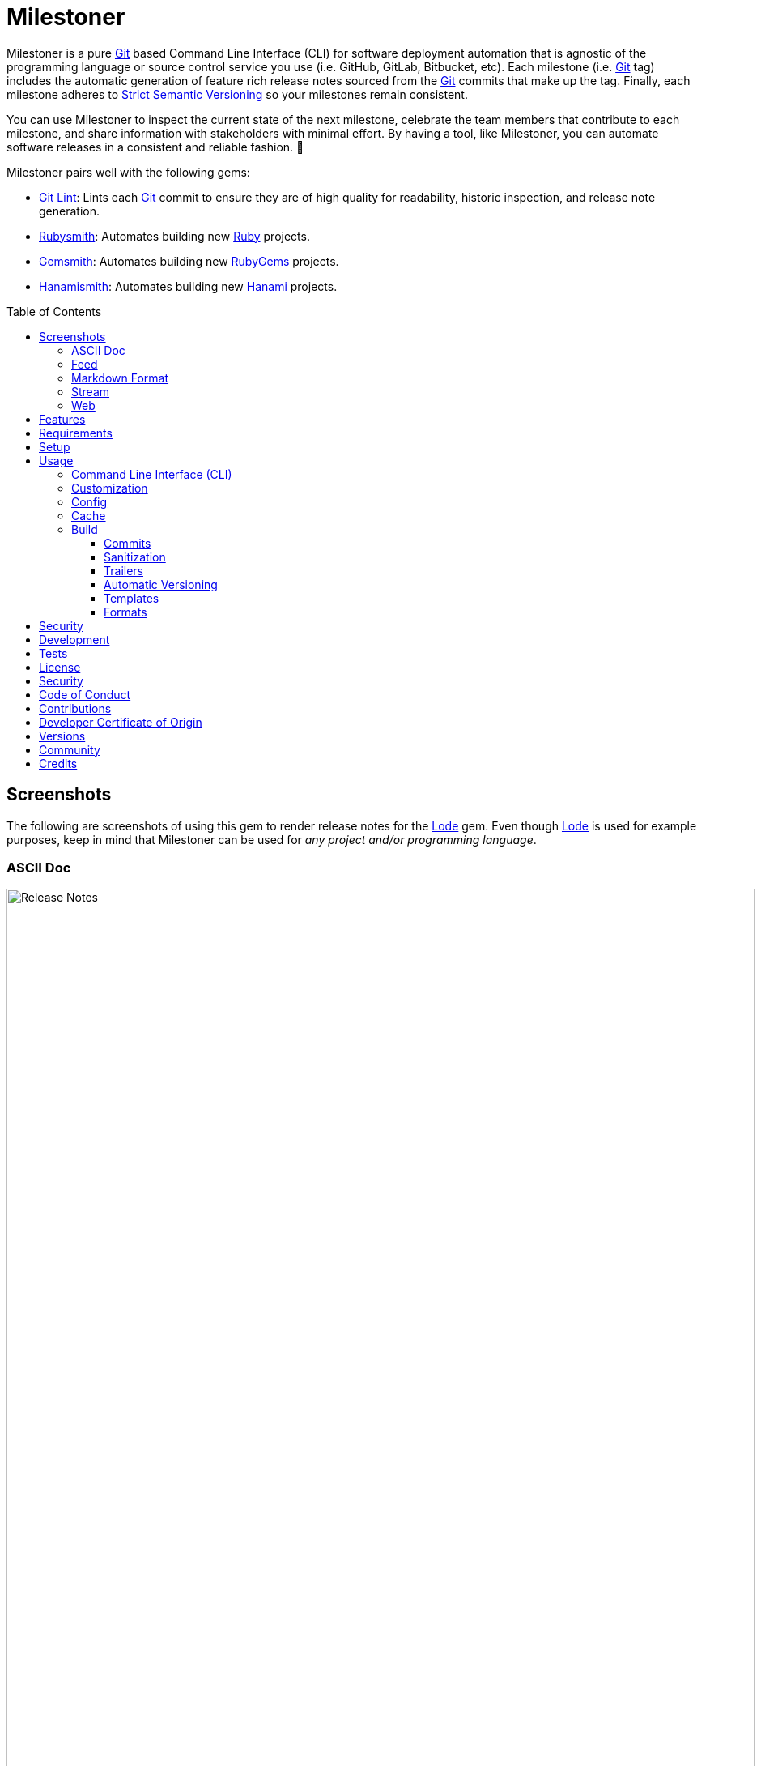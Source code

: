 :toc: macro
:toclevels: 5
:figure-caption!:

:ascii_doc_link: link:https://asciidoctor.org/docs/what-is-asciidoc[ASCII Doc]
:ascii_doctor_link: link:https://asciidoctor.org[Asciidoctor]
:cff_link: link:https://github.com/citation-file-format/ruby-cff[CFF]
:etcher_link: link:https://alchemists.io/projects/etcher[Etcher]
:firefox_link: link:https://www.mozilla.org/en-US/firefox[Firefox]
:gem_specification_link: link:https://guides.rubygems.org/specification-reference[Gem Specification]
:gemsmith_link: link:https://alchemists.io/projects/gemsmith[Gemsmith]
:git_commit_anatomy_link: link:https://alchemists.io/articles/git_commit_anatomy[Git Commit Anatomy]
:git_link: link:https://git-scm.com[Git]
:git_lint_link: link:https://alchemists.io/projects/git-lint[Git Lint]
:git_notes_link: link:https://alchemists.io/articles/git_notes[Git Notes]
:git_trailers_link: link:https://alchemists.io/articles/git_trailers[Git Trailers]
:hanami_link: link:https://hanamirb.org[Hanami]
:hanami_views_link: link:https://alchemists.io/articles/hanami_views[Hanami Views]
:hanamismith_link: link:https://alchemists.io/projects/hanamismith[Hanamismith]
:iterm_link: link:https://iterm2.com[iTerm 2]
:lode_link: link:https://alchemists.io/projects/lode[Lode]
:markdown_link: link:https://daringfireball.net/projects/markdown[Markdown]
:marked_link: link:https://marked2app.com[Marked 2]
:net_news_wire_link: link:https://netnewswire.com[NetNewsWire]
:redcarpet_link: link:https://github.com/vmg/redcarpet[Redcarpet]
:rouge_link: link:https://rouge.jneen.net[Rouge]
:ruby_link: link:https://www.ruby-lang.org[Ruby]
:rubygems_link: link:https://rubygems.org[RubyGems]
:rubysmith_link: link:https://alchemists.io/projects/rubysmith[Rubysmith]
:runcom_link: link:https://alchemists.io/projects/runcom[Runcom]
:sanitize_link: link:https://github.com/rgrove/sanitize[Sanitize]
:strict_semantic_versioning_link: link:https://alchemists.io/articles/strict_semantic_versioning[Strict Semantic Versioning]
:string_formats_link: link:https://docs.ruby-lang.org/en/master/format_specifications_rdoc.html[String Formats]
:syndication_link: link:https://alchemists.io/articles/syndication[Syndication]
:versionaire_link: link:https://alchemists.io/projects/versionaire[Versionaire]
:xdg_link: link:https://alchemists.io/projects/xdg[XDG]

= Milestoner

Milestoner is a pure {git_link} based Command Line Interface (CLI) for software deployment automation that is agnostic of the programming language or source control service you use (i.e. GitHub, GitLab, Bitbucket, etc). Each milestone (i.e. {git_link} tag) includes the automatic generation of feature rich release notes sourced from the {git_link} commits that make up the tag. Finally, each milestone adheres to {strict_semantic_versioning_link} so your milestones remain consistent.

You can use Milestoner to inspect the current state of the next milestone, celebrate the team members that contribute to each milestone, and share information with stakeholders with minimal effort. By having a tool, like Milestoner, you can automate software releases in a consistent and reliable fashion. 🎉

Milestoner pairs well with the following gems:

* {git_lint_link}: Lints each {git_link} commit to ensure they are of high quality for readability, historic inspection, and release note generation.
* {rubysmith_link}: Automates building new {ruby_link} projects.
* {gemsmith_link}: Automates building new {rubygems_link} projects.
* {hanamismith_link}: Automates building new {hanami_link} projects.

toc::[]

== Screenshots

The following are screenshots of using this gem to render release notes for the {lode_link} gem. Even though {lode_link} is used for example purposes, keep in mind that Milestoner can be used for _any project and/or programming language_.

=== ASCII Doc

image:https://alchemists.io/images/projects/milestoner/screenshots/build-ascii_doc-collapsed.png[Release Notes,width=924,height=1224,role=focal_point]

image:https://alchemists.io/images/projects/milestoner/screenshots/build-ascii_doc-expanded.png[Release Notes,width=924,height=1552,role=focal_point]

* *Command*: `milestoner build --format ascii_doc`
* *Renderer*: {ascii_doc_link}

=== Feed

image:https://alchemists.io/images/projects/milestoner/screenshots/build-feed-collapsed.png[Release Notes,width=1450,height=972,role=focal_point]

image:https://alchemists.io/images/projects/milestoner/screenshots/build-feed-expanded.png[Release Notes,width=1350,height=1731,role=focal_point]

* *Command*: `milestoner build --format feed`
* *Renderer*: {net_news_wire_link}

=== Markdown Format

image:https://alchemists.io/images/projects/milestoner/screenshots/build-markdown.png[Release Notes,width=967,height=919,role=focal_point]

* *Command*: `milestoner build --format markdown`
* *Renderer*: {marked_link}

=== Stream

image:https://alchemists.io/images/projects/milestoner/screenshots/build-stream.png[Release Notes,width=1001,height=407,role=focal_point]

* *Command*: `milestoner build --format stream`
* *Renderer*: {iterm_link}

=== Web

image:https://alchemists.io/images/projects/milestoner/screenshots/build-web-collapsed.png[Release Notes,width=1323,height=1048,role=focal_point]

image:https://alchemists.io/images/projects/milestoner/screenshots/build-web-expanded.png[Release Notes,width=1323,height=1540,role=focal_point]

* *Command*: `milestoner build --format web`
* *Renderer*: {firefox_link}

== Features

* Uses {versionaire_link} for {strict_semantic_versioning_link}. Example:
** Format: `+<major>.<minor>.<patch>+`.
** Example: `0.0.0`.
* Defaults to including {git_link} commits since last tag (or initialization of repository) when building release notes. This can be customized further if desired.
* Ensures {git_link} commit messages are grouped by prefix, in order defined, for categorization. For more details, see link:https://alchemists.io/projects/git-lint/#_commit_subject_prefix[Git Lint Commit Subject Prefix]. Defaults (can be customized):
** image:https://alchemists.io/images/projects/milestoner/icons/added.png[Added] Added
** image:https://alchemists.io/images/projects/milestoner/icons/updated.png[Updated] Updated
** image:https://alchemists.io/images/projects/milestoner/icons/fixed.png[Fixed] Fixed
** image:https://alchemists.io/images/projects/milestoner/icons/removed.png[Removed] Removed
** image:https://alchemists.io/images/projects/milestoner/icons/refactored.png[Refactored] Refactored
* Ensures {git_link} commit messages are alphabetically sorted for release note categorization and readability.
* Provides automatic versioning based on last {git_link} tag and {git_trailers_link}. See {git_commit_anatomy_link} for details.
* Supports multiple build formats:
** {ascii_doc_link}
** {syndication_link} (feed)
** {markdown_link}
** Stream (console)
** link:https://html.spec.whatwg.org/multipage[Web] (HTML)
* Supports {git_notes_link}.
* Supports customization via your personal {xdg_link}, {runcom_link}, and/or {hanami_views_link} configuration.

== Requirements

. A UNIX-based system.
. https://www.ruby-lang.org[Ruby].
. https://www.gnupg.org[GnuPG] (optional).

== Setup

To install _with_ security, run:

[source,bash]
----
# 💡 Skip this line if you already have the public certificate installed.
gem cert --add <(curl --compressed --location https://alchemists.io/gems.pem)
gem install milestoner --trust-policy HighSecurity
----

To install _without_ security, run:

[source,bash]
----
gem install milestoner
----

== Usage

=== Command Line Interface (CLI)

From the command line, type: `milestoner --help`

image:https://alchemists.io/images/projects/milestoner/screenshots/usage.png[Usage,width=670,height=412,role=focal_point]

=== Customization

This gem can be configured via a global configuration:

....
~/.config/milestoner/configuration.yml
....

It can also be configured via {xdg_link} environment variables.

The default configuration is:

[source,yaml]
----
avatar:
  uri: "https://avatars.githubusercontent.com/u/%<id>s"
build:
  basename: "index"
  format: "stream"
  index: true
  layout: "page"
  max: 1
  output: "tmp/milestones"
  stylesheet: true
  tail: "head"
commit:
  categories:
    - emoji: "🟢"
      label: "Added"
    - emoji: "🔼"
      label: "Updated"
    - emoji: "✅"
      label: "Fixed"
    - emoji: "⛔️"
      label: "Removed"
    - emoji: "🔁"
      label: "Refactored"
  format: "asciidoc"
  uri: "https://github.com/%<project_owner>s/%<project_name>s/commit/%<id>s"
organization:
  label: "Undefined"
  uri: "https://undefined.io"
profile:
  uri: "https://github.com/%<id>s"
project:
  owner: "undefined"
  uri:
    home: "%<organization_uri>s/projects/%<project_name>s"
    version: "%<project_uri_home>s/versions/%<id>s"
review:
  uri: "https://github.com/%<project_owner>s/%<project_name>s/pulls/%<id>s"
stylesheet:
  path: "page.css"
  uri: "../page"
syndication:
  categories:
    - label: "Milestones"
      name: "milestones"
  entry:
    label: "%<id>s"
    uri: "%<project_uri_version>s"
  id: "%<project_uri_version>s"
  label: "%<organization_label>s: %<project_label>s"
  links:
    - label: "%<organization_label>s: %<project_label>s (web)"
      mime: "text/html"
      relation: "alternate"
      uri: "%<project_uri_home>s/versions"
    - label: "%<organization_label>s: %<project_label>s (feed)"
      mime: "application/atom+xml"
      relation: "self"
      uri: "%<project_uri_home>s/versions.xml"
tag:
  subject: "Version %<project_version>s"
tracker:
  uri: "https://github.com/%<project_owner>s/%<project_name>s/issues/%<id>s"
----

The above can be customized as follows:

* `avatar`: Manages team member avatar details.
** `uri`: Required. The URI format for linking to avatars as formatted using {string_formats_link}. Default: GitHub. The `id` is dynamically calculated via the `external_id` of the user stored in the {lode_link} cache.
* `build`: Manages build details.
** `basename`: Required. The build file basename. Default: `index`. Used to customize the built file name.
** `format`: Required. The build output format. Default: `stream`. Used to determine what format to build the release notes as. Multiple formats are supported.
** `index`: Required. Enables (or disables) building the versions index page for web format only. Default: true.
** `layout`: Required. The {hanami_views_link} layout used when building release notes. Default: page. This can be disabled when using `false` or customized further -- via your own {xdg_link} configuration -- when providing your own templates and/or partials.
** `max`: Required. The maximum number of {git_link} tags to build. Default: 1. By default, you are limited to building release notes for changes (commits) since the last tag but you can increase the maximum to build release notes for as many tags as you like.
** `output`: Required. The the directory for all generated output. Default: `tmp/milestones`. This can be a relative or absolute path and defaults to the current working directory. The path is automatically created if missing.
** `stylesheet`: Required. Enables (or disables) building the stylesheet for web format only. Default: true.
* `commit`: Manages commit categories, emojis, hyperlinks, and formatting.
** `categories`: Required. Defaults to five categories which pairs well with the {git_lint_link} gem. Category order is important with the first taking precedence over the second and so forth. Special characters are allowed for prefixes but should be enclosed in quotes. To disable categories, use an empty array. Example: `categories: []`.
*** `emoji`: Required. The emoji associated with the label for output purposes. _Used by the {ascii_doc_link}, {markdown_link}, and stream build formats_. Defaults to the provided emojis.
*** `label`: Required. Allows you to customize the category label. All commits are grouped by label which equates to the prefix, or first word, used in each commit message. The defaults pair well with the {git_lint_link} gem. Defaults to the provided labels.
** `format`: Required. Defines the default format used for rendering commit messages unless specified in the commit trailer metadata which takes higher precedence. Default: `asciidoc`.
** `uri`: Required. The URI for linking to commits as formatted using {string_formats_link}. Default: GitHub. The `id` is dynamically calculated via the commit SHA of each commit analyzed at runtime.
* `generator`: Manages generator details.
** `label`: Required. The label of the generator used for all software milestones. Default: Milestoner.
** `uri`: Required. The URI of the generator used for all software milestones. Defaults to Milestoner's homepage URL as provided by the {gem_specification_link} of this project.
** `version`: Required. The version of the generator used for all software milestones. Defaults to Milestoner's current version as provided by the {gem_specification_link} of this project.
* `loaded_at`: Required. Dynamically calculated when the configuration is loaded and is generally meant to represent current time. You can customize this value but is not recommended.
* `organization`: Manages organization details.
** `label`: Required. The organization's label. Can be used within other keys via {string_formats_link} and is meant for branding purposes.
** `uri`: Required. The organization's home page URI. Can be used within other keys via {string_formats_link}.
* `profile`: Manages team member profile details.
** `uri`: Required. The URI format for linking to profiles as formatted using {string_formats_link}. Default: GitHub. The `id` is dynamically calculated via the `handle` of the user stored in the {lode_link} cache.
* `project`: Manages project details.
** `author`: Required. The project author. Dynamically calculated by the {etcher_link} gem in the following order: This value or {git_link} configuration user name.
** `description`: Optional. The project description. Dynamically calculated by the {etcher_link} gem in the following order: This value, {gem_specification_link} summary, or {cff_link} abstract.
** `label`: Optional. The project label. Dynamically calculated by the {etcher_link} gem in the following order: This value, {gem_specification_link} metadata label, or {cff_link} title.
** `name`: Required. The project name. Dynamically calculated by the {etcher_link} gem in the following order: This value or {gem_specification_link} name.
** `owner`: Required. The project owner. This is your source code organization or user handle. Used when formatting URLs (mentioned above). Default: `undefined`. It is strongly recommended you configure this value so all links are formatted properly.
** `uri`: Manages project URI details.
*** `home`: Required. The project home URI. Dynamically calculated by the {etcher_link} gem in the following order: This value, {gem_specification_link} homepage, or {cff_link} URL.
*** `icon`: Optional. The project icon URI. Used for branding. For example, you could use an organization specific URI: `"%<organization_uri>s/images/projects/%<project_name>s/favicon.ico"`.
*** `logo`: Optional. The project logo URI. Used for branding. For example, you could use an organization specific URI: `"%<organization_uri>s/images/projects/%<project_name>s/logo.png"`.
*** `version`: Required. The project version URI. Defaults to the versions folder of your project home URI. This ensures all release notes link back to your project.
** `version`: Required. The project version. Dynamically calculated based on the last {git_link} tag of your project and {git_link} `Milestone` commit trailer metadata. The default is: `0.0.0`. For more on this see, the _Automatic Versioning_ section below. You can configure a value but is _not recommended_ since any custom value you supply will be used for _all_ deployments and release notes. You're better off letting this gem compute this for you.
* `review`: Manages code review details.
** `uri`: Required. The URI format for linking to code reviews as formatted using {string_formats_link}. Default: GitHub. The `id` is currently a _placeholder_ for future feature support when API support is added. For now this links to _all_ code reviews with the goal to link to individual code reviews based on {git_trailers_link}.
* `stylesheet`: Manages stylesheet configuration for `web` build format.
** `path`: Required. The relative (or absolute) path to where the stylesheet is built. Default: `page.css`. The path is automatically created if non-existing. A relative path is always relative to the build root as configured above.
** `uri`: Required. The relative (or absolute) path for linking to the stylesheet within the page layout. Default: "../page".
* `syndication`: Manages syndicated feed details when used with the `feed` build format.
** `categories`: Required. Manages category details.
*** `label`: Required. The category label. Default: Milestones.
*** `name`: Required. The category name. Default: milestone.
** `entry`: Required. Manages feed entry details which are the details of each {git_link} tag.
*** `label`: Required. The entry label. Default: `%<id>s`. Automatically calculated, at runtime, for the current version.
*** `uri`: Required. The entry URI. The full URI to your project version. The default uses your project version URI. If customized, ensure you include `%<id>s` so the URI can properly link to the calculated version at runtime.
** `id`: The ID of your feed which, per Atom specification, should be the the URI of your project (including version) which is why this defaults to your project version URI. If customized, ensure the `%<id>s` is included for proper runtime calculation.
** `label`: The label of your feed and is what people will see when subscribing to your feed. Defaults to dynamic string formatting based on existing configuration values.
** `links`: Required. Provides links to HTML and XML versions of your feed. This can be an array of links but generally you only need HTML and XML formats.
*** `label`: Required. The link label. Defaults to dynamic string formatting based on existing configuration values.
*** `mime`: Required. The mime type. Defaults to HTML and XML.
*** `relation`: Required. Identifies the relation of the link which can either be `self` (i.e. XML) or `alternate` (i.e. HTML).
*** `uri`: Required. The link URI to follow for more information. Defaults to dynamic string formatting based on existing configuration values.
* `tag`: Required. Manages tag creation.
** `subject`: Required. The tag subject. Default: `+Version %<project_version>s+`. Example: "Version 1.2.3". You can use a string literal or include any configuration key for a dynamic subject. In the case of `project_version` this is calculated at runtime.
* `tracker`: Required. Manages issue tracker details.
** `uri`: Required. The URI format for linking to issues as formatted using {string_formats_link}. Default: GitHub. The `id` is dynamically calculated via the commit `Issue` trailer as linted by {git_lint_link}. When no ID can be found, this will default to _All_ issues.

As hinted at above, all URIs (including syndication), support {string_formats_link}. This means you can use the `%<key>s` format -- replacing `key` with the key of your choice -- to customize your configuration further.

💡 If you need to know what your current configuration looks like, you can jump into your applications IRB console and inspect `Milestoner::Container[:settings]` to see full details.

=== Config

image:https://alchemists.io/images/projects/milestoner/screenshots/usage-config.png[Usage,width=632,height=352,role=focal_point]

Milestoner can be configured via the command line using: `milestoner config`. This allows you to create, edit, view, and/or delete your global or local configuration as desired. The configuration is managed by the {runcom_link} gem which is built atop the {xdg_link} gem for managing global or local configurations. Please read the documentation of each gem to learn more.

=== Cache

image:https://alchemists.io/images/projects/milestoner/screenshots/usage-cache.png[Usage,width=625,height=318,role=focal_point]

Milestoner's cache allows you to enrich user information (i.e. authors, collaborators, etc) by storing information in a `PStore` database as managed by the {lode_link} gem. Cache location, as with the Config, is managed by the {runcom_link} gem.

User information should be sourced from whatever service used for managing your source code. For example, when using GitHub, your workflow might look like this:

[source,bash]
----
milestoner cache --list
# 🟢 [milestoner] Listing users...
# 🟢 [milestoner] No users found.

milestoner cache --create "111,jsmith,Jane Smith"
# 🟢 [milestoner] Created: "Jane Smith"

milestoner cache --create "222,jdoe,John Doe"
# 🟢 [milestoner] Created: "John Doe"

milestoner cache --create "333,jgrey,Jill Grey"
# 🟢 [milestoner] Created: "Jill Grey"

milestoner cache --list
# 🟢 [milestoner] Listing users...
# External ID, Handle, Name
# -------------------------
# "111", "jsmith", "Jane Smith"
# "222", "jdoe", "John Doe"
# "333", "jgrey", "Jill Grey"

milestoner cache --delete "Jill Grey"
# 🟢 [milestoner] Deleted: "Jill Grey".

milestoner cache --list
# 🟢 [milestoner] Listing users...
# External ID, Handle, Name
# -------------------------
# "111", "jsmith", "Jane Smith"
# "222", "jdoe", "John Doe"

milestoner cache --info
# 🟢 [milestoner] Path: /Users/bkuhlmann/.cache/milestoner/database.store.
----

💡 Use `+https://api.github.com/users/<handle>+` to acquire the external ID for any GitHub user.

Once team member information is stored in your cache, you'll be able to build release notes which automatically link to GitHub user information without constantly hitting the GitHub API. _Users are identified by name so the full author name used for each commit message needs to match the same user name as stored in your source repository hosting service._

If you don't use the cache, your release notes use a question mark (?) and _unknown_ for team members as highlighted below:

image:https://alchemists.io/images/projects/milestoner/screenshots/no_cache.png[Usage,width=978,height=618,role=focal_point]

=== Build

image:https://alchemists.io/images/projects/milestoner/screenshots/usage-build.png[Usage,width=787,height=675,role=focal_point]

The build command allows you to quickly build release notes to check the current status of your project or deploy a new milestone. By default, the build command uses either the default or custom configuration as documented in the _Configuration_ section above. This means, when using the defaults, you can immediately build the release notes for your project in a temporary directory:

[source,bash]
----
milestoner build --format web
# 🟢 [milestoner] Building Milestoner (web)...
# 🟢 [milestoner] Created: /Users/bkuhlmann/Engineering/OSS/milestoner/tmp/milestones/page.css.
# 🟢 [milestoner] Created: /Users/bkuhlmann/Engineering/OSS/milestoner/tmp/milestones/index.html.
----

The above command is so useful that I use the following `msw` (i.e. Milestoner Web) Bash alias to build current release notes or release notes for several tags:

[source,bash]
----
# Label: Milestoner (web)
# Description: Build milestone(s) in web format.
# Parameters: $1 (optional): Maximum tags to build. Default: 1.
msw() {
  local max=${1:-1}
  local root="tmp/milestones"
  local path="$root/index.html"

  rm -rf tmp/milestones

  if [[ "$max" == 1 ]]; then
    milestoner build --max "$max" --format web

    if [[ -f "$path" ]]; then
      open "$path"
    fi
  else
    milestoner build --max "$max" --format web

    if [[ -d "$root" ]]; then
      ruby -run -e httpd "tmp/milestones" --port 3030 &
      open "http://localhost:3030"
      fg
    fi
  fi
}
----

Check out the help documentation (i.e. `milestoner build --help`) for addition usage that explains what command line options you can use to overwrite the current configuration.

==== Commits

By default, all {git_link} commit messages support {ascii_doc_link} syntax but you can use {markdown_link} too.

{ascii_doc_link} is rendered using the {ascii_doctor_link} gem while {markdown_link} is rendered using the {redcarpet_link} gem. Regardless of what renderer you choose, each supports syntax highlighting via the {rouge_link} gem. This also means you can customize the {rouge_link} styles via the `page.css` template as documented in the xref:_templates[Templates] section below.

ℹ️ The {rouge_link} CSS classes are slightly cryptic in terms of readability but you can see how they are applied when inspecting the HTML DOM.

Here's a couple examples of commit messages using {ascii_doc_link} and {markdown_link} syntax:

*ASCII Doc*

image:https://alchemists.io/images/projects/milestoner/screenshots/syntax-ascii_doc.png[ASCII Doc,width=950,height=763,role=focal_point]

*Markdown*

image:https://alchemists.io/images/projects/milestoner/screenshots/syntax-markdown.png[Markdown,width=933,height=921,role=focal_point]

💡 To see an example of what this renders to HTML as, see the xref:_formats[Formats] section below.

==== Sanitization

Sanitization of commit messages is handled by the {sanitize_link} gem. This means you can only use a limited set of HTML elements (this includes {ascii_doc_link} and {markdown_link} rendering). Here's what's allowed:

* link:https://developer.mozilla.org/en-US/docs/Web/HTML/Element/b[b]
* link:https://developer.mozilla.org/en-US/docs/Web/HTML/Element/em[em]
* link:https://developer.mozilla.org/en-US/docs/Web/HTML/Element/i[i]
* link:https://developer.mozilla.org/en-US/docs/Web/HTML/Element/strong[strong]
* link:https://developer.mozilla.org/en-US/docs/Web/HTML/Element/u[u]
* link:https://developer.mozilla.org/en-US/docs/Web/HTML/Element/a[a]
* link:https://developer.mozilla.org/en-US/docs/Web/HTML/Element/abbr[abbr]
* link:https://developer.mozilla.org/en-US/docs/Web/HTML/Element/blockquote[blockquote]
* link:https://developer.mozilla.org/en-US/docs/Web/HTML/Element/br[br]
* link:https://developer.mozilla.org/en-US/docs/Web/HTML/Element/cite[cite]
* link:https://developer.mozilla.org/en-US/docs/Web/HTML/Element/code[code]
* link:https://developer.mozilla.org/en-US/docs/Web/HTML/Element/dd[dd]
* link:https://developer.mozilla.org/en-US/docs/Web/HTML/Element/dfn[dfn]
* link:https://developer.mozilla.org/en-US/docs/Web/HTML/Element/dl[dl]
* link:https://developer.mozilla.org/en-US/docs/Web/HTML/Element/dt[dt]
* link:https://developer.mozilla.org/en-US/docs/Web/HTML/Element/kbd[kbd]
* link:https://developer.mozilla.org/en-US/docs/Web/HTML/Element/li[li]
* link:https://developer.mozilla.org/en-US/docs/Web/HTML/Element/mark[mark]
* link:https://developer.mozilla.org/en-US/docs/Web/HTML/Element/ol[ol]
* link:https://developer.mozilla.org/en-US/docs/Web/HTML/Element/p[p]
* link:https://developer.mozilla.org/en-US/docs/Web/HTML/Element/pre[pre]
* link:https://developer.mozilla.org/en-US/docs/Web/HTML/Element/q[q]
* link:https://developer.mozilla.org/en-US/docs/Web/HTML/Element/s[s]
* link:https://developer.mozilla.org/en-US/docs/Web/HTML/Element/samp[samp]
* link:https://developer.mozilla.org/en-US/docs/Web/HTML/Element/small[small]
* link:https://developer.mozilla.org/en-US/docs/Web/HTML/Element/strike[strike]
* link:https://developer.mozilla.org/en-US/docs/Web/HTML/Element/sub[sub]
* link:https://developer.mozilla.org/en-US/docs/Web/HTML/Element/sup[sup]
* link:https://developer.mozilla.org/en-US/docs/Web/HTML/Element/time[time]
* link:https://developer.mozilla.org/en-US/docs/Web/HTML/Element/ul[ul]
* link:https://developer.mozilla.org/en-US/docs/Web/HTML/Element/var[var]
* link:https://developer.mozilla.org/en-US/docs/Web/HTML/Element/audio[audio]
* link:https://developer.mozilla.org/en-US/docs/Web/HTML/Element/details[details]
* link:https://developer.mozilla.org/en-US/docs/Web/HTML/Element/img[img]
* link:https://developer.mozilla.org/en-US/docs/Web/HTML/Element/source[source]
* link:https://developer.mozilla.org/en-US/docs/Web/HTML/Element/span[span]
* link:https://developer.mozilla.org/en-US/docs/Web/HTML/Element/summary[summary]
* link:https://developer.mozilla.org/en-US/docs/Web/HTML/Element/video[video]

The following global attributes are allowed for all elements:

* link:https://developer.mozilla.org/en-US/docs/Web/HTML/Global_attributes/id[id]
* link:https://developer.mozilla.org/en-US/docs/Web/HTML/Global_attributes/class[class]

The following attributes are limited to only a few elements like `a`, `abbr`, and `dfn` for the most part.

* link:https://developer.mozilla.org/en-US/docs/Web/HTML/Global_attributes/title[title]

An additional set of attributes are allowed but are specific to each element and fairly limited. Ultimately, if you don't see an attribute being rendered then it's not allowed.

==== Trailers

Multiple {git_trailers_link} for your commits are supported which are detailed in the linked article. At a minimum, the `Milestone` trailer is highly recommended since this is how Milestoner handles xref:_automatic_versioning[Automatic Versioning] for you.

One of the more powerful features of using {git_trailers_link} in your commit messages is they give you the ability to fully resolve what is defined in your default global xref:_customization[configuration]. Here's a more detailed breakdown:

* *Format* (optional): Use `ascii_doc` or `markdown` for the value to control what syntax used to render your commit message. The default is `ascii_doc` but if your configuration uses a different default you can override that per commit message if desired.
* *Issue* (optional): When supplied, Milestoner will automatically associate your commit with the corresponding issue ID you provide as a value. This works in conjunction with your xref:_customization[configuration].
* *Milestone* (optional): This is detailed in the xref:_automatic_versioning[Automatic Versioning] section below.

==== Automatic Versioning

As mentioned earlier, the calculation of version information happens automatically based on your last {git_link} tag and any {git_link} commit trailer metadata used. If none of this information is present, then the default version of `0.0.0` is used instead. All of this information is available to you via the following command:

[source,bash]
----
milestoner build --help
----

Running the above will dynamically show you latest version information -- along with help documentation -- in case you have doubts. You can use this as a status check as well. If you don't want to use the automatic version, you can override by using the `--version` option when building. Example:

[source,bash]
----
# Uses automatic version.
milestoner build --format stream

# Uses manual version.
milestoner build --format stream --version 1.2.3
----

By default, automatic versioning is based on your last known {git_link} tag. The version is bumped based on {git_link} commit trailer information from untagged commits (i.e. commits created since the last tag). All of this is managed via the {versionaire_link} gem. To ensure automatic versioning works properly, you only need to add the `Milestone` {git_link} commit trailer with a value of: `patch`, `minor`, or `major`. Here's an example assuming you have published Version 1.0.0:

....
# First commit.
Milestone: patch

# Second commit.
Milestone: minor

# Third commit
Milestone: patch
....

Given the above, the resulting version would be: 1.1.0. This is because the highest milestone was a _minor_ milestone. The highest milestone wins and doesn't matter how many commits you made with the same milestone trailer information or the order in which the commits were made. Here's another example:

....
# First commit.
Milestone: patch

# Second commit.
Milestone: patch

# Third commit
Milestone: patch
....

Given the above, the resulting version would be: 1.0.1. This is because the highest milestone was a _patch_. Here's a final example:

....
# First commit.
Milestone: major

# Second commit.
Milestone: minor

# Third commit
Milestone: patch
....

Given the above, the resulting version would be: 2.0.0. This is because the highest milestone was a _major_ milestone.

==== Templates

Template functionality is powered by {hanami_views_link} which means you can completely customize _all_ build formats, templates, partials, stylesheets, images, and much more.
The quickest way to start customization is to copy the `templates` folder structure -- included with this gem -- to your preferred {runcom_link} configuration (i.e. global or local). For example, this gem's template structure is:

....
lib/milestoner/templates
├── layouts
│   ├── page.adoc.erb
│   ├── page.git.erb
│   ├── page.html.erb
│   ├── page.md.erb
│   ├── page.stream.erb
│   └── page.xml.erb
├── milestones
│   ├── _avatar.adoc.erb
│   ├── _avatar.html.erb
│   ├── _avatar.md.erb
│   ├── _avatar.xml.erb
│   ├── _commit.adoc.erb
│   ├── _commit.git.erb
│   ├── _commit.html.erb
│   ├── _commit.md.erb
│   ├── _commit.stream.erb
│   ├── _commit.xml.erb
│   ├── _content.adoc.erb
│   ├── _content.html.erb
│   ├── _content.xml.erb
│   ├── _logo.adoc.erb
│   ├── _logo.html.erb
│   ├── _logo.md.erb
│   ├── _logo.xml.erb
│   ├── _none.adoc.erb
│   ├── _none.html.erb
│   ├── _none.xml.erb
│   ├── _profile.adoc.erb
│   ├── _profile.html.erb
│   ├── _profile.md.erb
│   ├── _profile.xml.erb
│   ├── _tag-insecure.html.erb
│   ├── _tag-secure.html.erb
│   ├── _user.adoc.erb
│   ├── _user.html.erb
│   ├── _user.md.erb
│   ├── _user.xml.erb
│   ├── _users.adoc.erb
│   ├── _users.html.erb
│   ├── _users.md.erb
│   ├── _users.xml.erb
│   ├── index.adoc.erb
│   ├── index.html.erb
│   ├── index.md.erb
│   ├── show.adoc.erb
│   ├── show.git.erb
│   ├── show.html.erb
│   ├── show.md.erb
│   ├── show.stream.erb
│   └── show.xml.erb
└── public
    └── page.css.erb
....

This means you could, for example, copy all of Milestoner's default templates to your own {runcom_link} configuration and customize as you see fit. Example (using global configuration):

[source,bash]
----
cp -r <milestoner_gem_root>/lib/milestoner/templates $HOME/.config/milestoner/templates
----

Milestoner searches your {runcom_link} configuration first and, if templates are detected, will be used instead. Otherwise, Milestoner falls back to it's own templates. Once {runcom_link} has calculated all possible template locations, {hanami_views_link} handles the final loading and rendering of the templates.

==== Formats

Of all build formats supported, the web format is the most powerful and feature rich. The following showcases _some_ of the information rendered in this format based on commit activity.

*Overview*

image:https://alchemists.io/images/projects/milestoner/screenshots/web_format-overview.png[ASCII Doc,width=1157,height=843,role=focal_point]

*With Valid Commit Signature*

image:https://alchemists.io/images/projects/milestoner/screenshots/web_format-commit_valid.png[ASCII Doc,width=1235,height=950,role=focal_point]

*With Invalid Commit Signature*

image:https://alchemists.io/images/projects/milestoner/screenshots/web_format-commit_invalid.png[ASCII Doc,width=1235,height=950,role=focal_point]

*With Valid Tag*

image:https://alchemists.io/images/projects/milestoner/screenshots/web_format-tag_valid.png[ASCII Doc,width=1089,height=1084,role=focal_point]

*With Invalid Tag*

image:https://alchemists.io/images/projects/milestoner/screenshots/web_format-tag_invalid.png[ASCII Doc,width=978,height=571,role=focal_point]

*With ASCII Doc/Markdown*

image:https://alchemists.io/images/projects/milestoner/screenshots/web_format-ascii_doc.png[ASCII Doc,width=908,height=1938,role=focal_point]

💡 See {git_notes_link} to learn more.

You'll find all formats render similar information with the feed format being the closest but most formats are not as feature rich as the web format. Each milestone is meant to provide you with the right amount of statistical information you can make informed decisions.

== Security

To securely sign your {git_link} tags, install and configure https://www.gnupg.org[GPG]:

[source,bash]
----
brew install gpg
gpg --gen-key
----

When creating your GPG key, choose these settings:

* Key kind: RSA and RSA (default)
* Key size: 4096
* Key validity: 0
* Real Name: `+<your name>+`
* Email: `+<your email>+`
* Passphrase: `+<your passphrase>+`

To obtain your key, run the following and take the part after the forward slash:

....
gpg --list-keys | grep pub
....

Add your key to your global (or local) {git_link} configuration and ensure GPG signing for your tag is enabled. Example:

....
[tag]
  gpgSign = true
[user]
  signingkey = <your GPG key>
....

Now, when publishing a new milestone (i.e. `milestoner --publish <version>`), the signing of your
{git_link} tag will happen automatically. You will be prompted for the GPG Passphrase each time unless you are running the
link:https://gnupg.org/documentation/manuals/gnupg/Invoking-GPG_002dAGENT.html#Invoking-GPG_002dAGENT[GPG Agent] in the background (highly recommend).

== Development

To contribute, run:

[source,bash]
----
git clone https://github.com/bkuhlmann/milestoner
cd milestoner
bin/setup
----

You can also use the IRB console for direct access to all objects:

[source,bash]
----
bin/console
----

== Tests

To test, run:

[source,bash]
----
bundle exec spec
----

== link:https://alchemists.io/policies/license[License]

== link:https://alchemists.io/policies/security[Security]

== link:https://alchemists.io/policies/code_of_conduct[Code of Conduct]

== link:https://alchemists.io/policies/contributions[Contributions]

== link:https://alchemists.io/policies/developer_certificate_of_origin[Developer Certificate of Origin]

== link:https://alchemists.io/projects/milestoner/versions[Versions]

== link:https://alchemists.io/community[Community]

== Credits

* Built with link:https://alchemists.io/projects/gemsmith[Gemsmith].
* Engineered by link:https://alchemists.io/team/brooke_kuhlmann[Brooke Kuhlmann].
